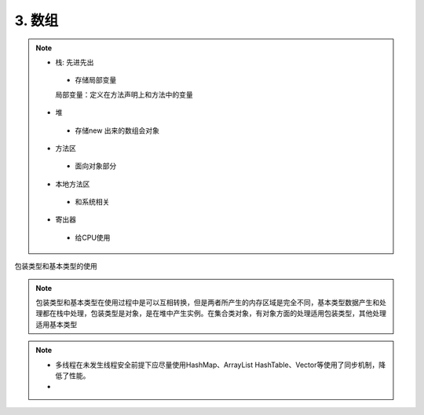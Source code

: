 ======================
3. 数组
======================

.. note::

 - 栈: 先进先出
  - 存储局部变量
  局部变量：定义在方法声明上和方法中的变量
 - 堆
  - 存储new 出来的数组会对象
 - 方法区
  - 面向对象部分
 - 本地方法区
  - 和系统相关
 - 寄出器
  - 给CPU使用

包装类型和基本类型的使用

.. note::

 包装类型和基本类型在使用过程中是可以互相转换，但是两者所产生的内存区域是完全不同，基本类型数据产生和处理都在栈中处理，包装类型是对象，是在堆中产生实例。在集合类对象，有对象方面的处理适用包装类型，其他处理适用基本类型

.. note::

 - 多线程在未发生线程安全前提下应尽量使用HashMap、ArrayList
   HashTable、Vector等使用了同步机制，降低了性能。
 - 